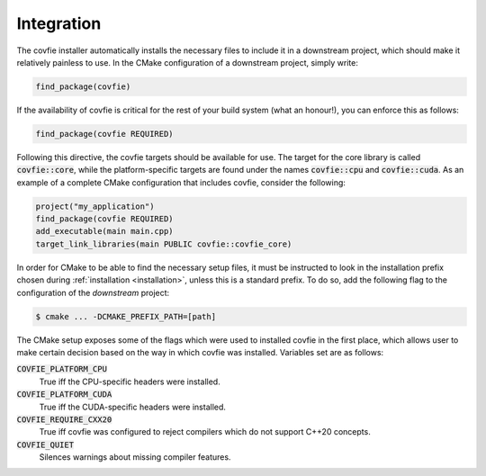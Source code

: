 Integration
===========

The covfie installer automatically installs the necessary files to include it
in a downstream project, which should make it relatively painless to use. In
the CMake configuration of a downstream project, simply write:

.. code-block:: cmake

    find_package(covfie)

If the availability of covfie is critical for the rest of your build system
(what an honour!), you can enforce this as follows:

.. code-block:: cmake

    find_package(covfie REQUIRED)

Following this directive, the covfie targets should be available for use. The
target for the core library is called :code:`covfie::core`, while the
platform-specific targets are found under the names :code:`covfie::cpu` and
:code:`covfie::cuda`. As an example of a complete CMake configuration that
includes covfie, consider the following:

.. code-block:: cmake

    project("my_application")
    find_package(covfie REQUIRED)
    add_executable(main main.cpp)
    target_link_libraries(main PUBLIC covfie::covfie_core)

In order for CMake to be able to find the necessary setup files, it must be
instructed to look in the installation prefix chosen during :ref:`installation
<installation>`, unless this is a standard prefix. To do so, add the following
flag to the configuration of the *downstream* project:

.. code-block:: console

    $ cmake ... -DCMAKE_PREFIX_PATH=[path]

The CMake setup exposes some of the flags which were used to installed covfie
in the first place, which allows user to make certain decision based on the way
in which covfie was installed. Variables set are as follows:

:code:`COVFIE_PLATFORM_CPU`
    True iff the CPU-specific headers were installed.

:code:`COVFIE_PLATFORM_CUDA`
    True iff the CUDA-specific headers were installed.

:code:`COVFIE_REQUIRE_CXX20`
    True iff covfie was configured to reject compilers which do not support
    C++20 concepts.

:code:`COVFIE_QUIET`
    Silences warnings about missing compiler features.
